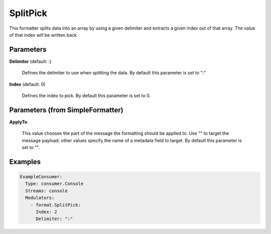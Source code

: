 .. Autogenerated by Gollum RST generator (docs/generator/*.go)

SplitPick
=========

This formatter splits data into an array by using a given delimiter and
extracts a given index out of that array. The value of that index will be
written back.




Parameters
----------

**Delimiter** (default: :)

  Defines the delimiter to use when splitting the data.
  By default this parameter is set to ":"
  
  

**Index** (default: 0)

  Defines the index to pick.
  By default this parameter is set to 0.
  
  

Parameters (from SimpleFormatter)
---------------------------------

**ApplyTo**

  This value chooses the part of the message the formatting should be
  applied to. Use "" to target the message payload; other values specify the name of a metadata field to target.
  By default this parameter is set to "".
  
  

Examples
--------

.. code-block:: yaml

	 ExampleConsumer:
	   Type: consumer.Console
	   Streams: console
	   Modulators:
	     - format.SplitPick:
	       Index: 2
	       Delimiter: ":"
	
	


